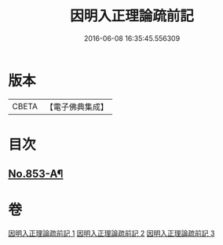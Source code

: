 #+TITLE: 因明入正理論疏前記 
#+DATE: 2016-06-08 16:35:45.556309

* 版本
 |     CBETA|【電子佛典集成】|

* 目次
** [[file:KR6o0023_001.txt::001-0798a1][No.853-A¶]]

* 卷
[[file:KR6o0023_001.txt][因明入正理論疏前記 1]]
[[file:KR6o0023_002.txt][因明入正理論疏前記 2]]
[[file:KR6o0023_003.txt][因明入正理論疏前記 3]]


